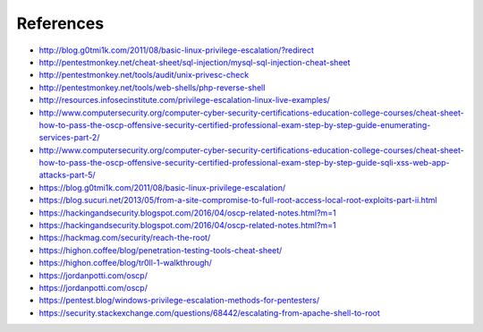 References
==========

* http://blog.g0tmi1k.com/2011/08/basic-linux-privilege-escalation/?redirect
* http://pentestmonkey.net/cheat-sheet/sql-injection/mysql-sql-injection-cheat-sheet
* http://pentestmonkey.net/tools/audit/unix-privesc-check
* http://pentestmonkey.net/tools/web-shells/php-reverse-shell
* http://resources.infosecinstitute.com/privilege-escalation-linux-live-examples/
* http://www.computersecurity.org/computer-cyber-security-certifications-education-college-courses/cheat-sheet-how-to-pass-the-oscp-offensive-security-certified-professional-exam-step-by-step-guide-enumerating-services-part-2/
* http://www.computersecurity.org/computer-cyber-security-certifications-education-college-courses/cheat-sheet-how-to-pass-the-oscp-offensive-security-certified-professional-exam-step-by-step-guide-sqli-xss-web-app-attacks-part-5/
* https://blog.g0tmi1k.com/2011/08/basic-linux-privilege-escalation/
* https://blog.sucuri.net/2013/05/from-a-site-compromise-to-full-root-access-local-root-exploits-part-ii.html
* https://hackingandsecurity.blogspot.com/2016/04/oscp-related-notes.html?m=1
* https://hackingandsecurity.blogspot.com/2016/04/oscp-related-notes.html?m=1
* https://hackmag.com/security/reach-the-root/
* https://highon.coffee/blog/penetration-testing-tools-cheat-sheet/
* https://highon.coffee/blog/tr0ll-1-walkthrough/
* https://jordanpotti.com/oscp/
* https://jordanpotti.com/oscp/
* https://pentest.blog/windows-privilege-escalation-methods-for-pentesters/
* https://security.stackexchange.com/questions/68442/escalating-from-apache-shell-to-root